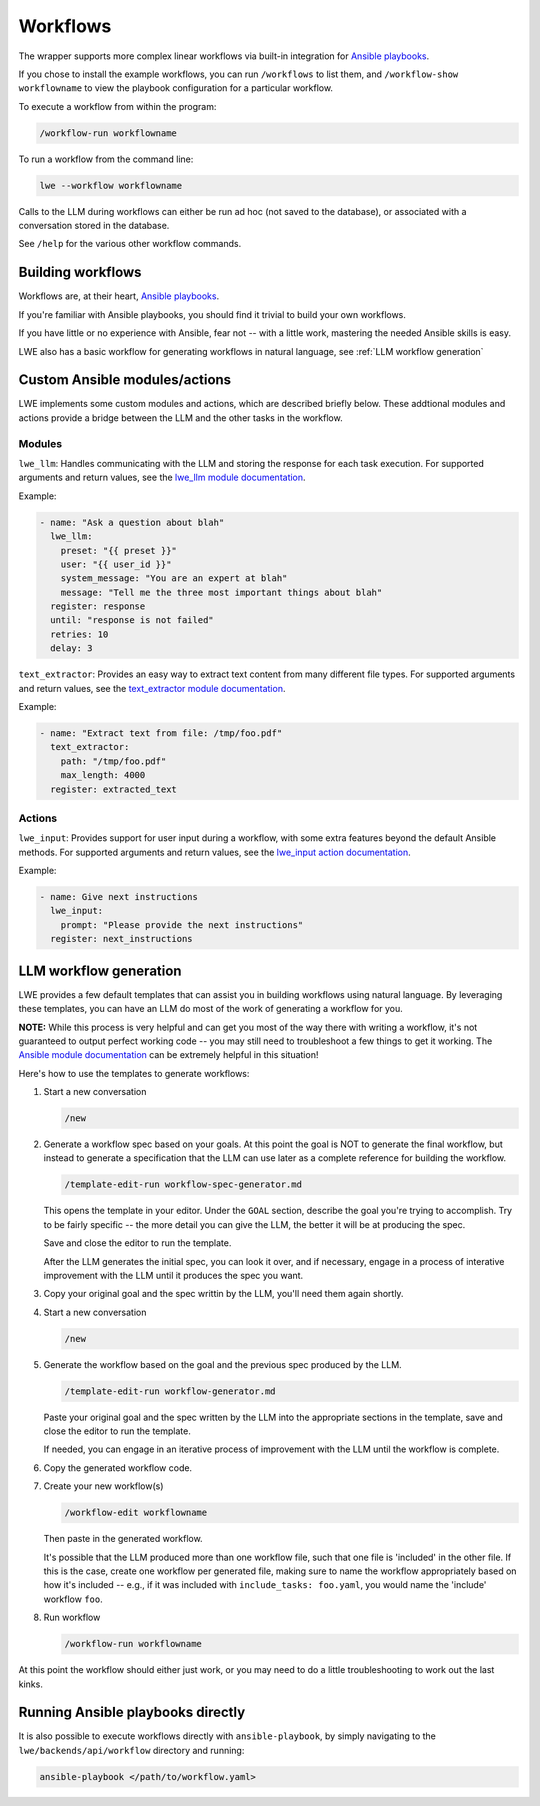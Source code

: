.. _workflows_doc:

===============================================
Workflows
===============================================

The wrapper supports more complex linear workflows via built-in integration for `Ansible playbooks <https://docs.ansible.com/ansible/latest/playbook_guide/playbooks_intro.html>`_.

If you chose to install the example workflows, you can run ``/workflows`` to list them, and ``/workflow-show workflowname`` to view the playbook configuration for a particular workflow.

To execute a workflow from within the program:

.. code-block:: bash

   /workflow-run workflowname

To run a workflow from the command line:

.. code-block:: bash

   lwe --workflow workflowname

Calls to the LLM during workflows can either be run ad hoc (not saved to the database), or associated with a conversation stored in the database.

See ``/help`` for the various other workflow commands.


-----------------------------------------------
Building workflows
-----------------------------------------------

Workflows are, at their heart, `Ansible playbooks <https://docs.ansible.com/ansible/latest/playbook_guide/playbooks_intro.html>`_.

If you're familiar with Ansible playbooks, you should find it trivial to build your own workflows.

If you have little or no experience with Ansible, fear not -- with a little work, mastering the needed Ansible skills is easy.

LWE also has a basic workflow for generating workflows in natural language, see :ref:`LLM workflow generation`


-----------------------------------------------
Custom Ansible modules/actions
-----------------------------------------------

LWE implements some custom modules and actions, which are described briefly below. These addtional modules and actions provide a bridge between the LLM and the other tasks in the workflow.


~~~~~~~~~~~~~~~~~~~~~~~~~~~~~~~~~~~~~~~~~~~~~~~
Modules
~~~~~~~~~~~~~~~~~~~~~~~~~~~~~~~~~~~~~~~~~~~~~~~

``lwe_llm``: Handles communicating with the LLM and storing the response for each task execution. For supported arguments and return values, see the `lwe_llm module documentation <https://github.com/llm-workflow-engine/llm-workflow-engine/blob/main/lwe/backends/api/workflow/library/lwe_llm.py>`_.

Example:

.. code-block:: yaml

   - name: "Ask a question about blah"
     lwe_llm:
       preset: "{{ preset }}"
       user: "{{ user_id }}"
       system_message: "You are an expert at blah"
       message: "Tell me the three most important things about blah"
     register: response
     until: "response is not failed"
     retries: 10
     delay: 3

``text_extractor``: Provides an easy way to extract text content from many different file types. For supported arguments and return values, see the `text_extractor module documentation <https://github.com/llm-workflow-engine/llm-workflow-engine/blob/main/lwe/backends/api/workflow/library/text_extractor.py>`_.

Example:

.. code-block:: yaml

   - name: "Extract text from file: /tmp/foo.pdf"
     text_extractor:
       path: "/tmp/foo.pdf"
       max_length: 4000
     register: extracted_text


~~~~~~~~~~~~~~~~~~~~~~~~~~~~~~~~~~~~~~~~~~~~~~~
Actions
~~~~~~~~~~~~~~~~~~~~~~~~~~~~~~~~~~~~~~~~~~~~~~~

``lwe_input``: Provides support for user input during a workflow, with some extra features beyond the default Ansible methods. For supported arguments and return values, see the `lwe_input action documentation <https://github.com/llm-workflow-engine/llm-workflow-engine/blob/main/lwe/backends/api/workflow/action_plugins/lwe_input.py>`_.

Example:

.. code-block:: yaml

   - name: Give next instructions
     lwe_input:
       prompt: "Please provide the next instructions"
     register: next_instructions


-----------------------------------------------
LLM workflow generation
-----------------------------------------------

LWE provides a few default templates that can assist you in building workflows using natural language. By leveraging these templates, you can have an LLM do most of the work of generating a workflow for you.

**NOTE:** While this process is very helpful and can get you most of the way there with writing a workflow, it's not guaranteed to output perfect working code -- you may still need to troubleshoot a few things to get it working. The `Ansible module documentation <https://docs.ansible.com/ansible/latest/collections/index_module.html>`_ can be extremely helpful in this situation!

Here's how to use the templates to generate workflows:

#. Start a new conversation

   .. code-block:: bash

      /new

#. Generate a workflow spec based on your goals. At this point the goal is NOT to generate the final workflow, but instead to generate a specification that the LLM can use later as a complete reference for building the workflow.

   .. code-block:: bash

      /template-edit-run workflow-spec-generator.md

   This opens the template in your editor. Under the ``GOAL`` section, describe the goal you're trying to accomplish. Try to be fairly specific -- the more detail you can give the LLM, the better it will be at producing the spec.

   Save and close the editor to run the template.

   After the LLM generates the initial spec, you can look it over, and if necessary, engage in a process of interative improvement with the LLM until it produces the spec you want.

#. Copy your original goal and the spec writtin by the LLM, you'll need them again shortly.

#. Start a new conversation

   .. code-block:: bash

      /new

#. Generate the workflow based on the goal and the previous spec produced by the LLM.

   .. code-block:: bash

      /template-edit-run workflow-generator.md

   Paste your original goal and the spec written by the LLM into the appropriate sections in the template, save and close the editor to run the template.

   If needed, you can engage in an iterative process of improvement with the LLM until the workflow is complete.

#. Copy the generated workflow code.

#. Create your new workflow(s)

   .. code-block:: bash

      /workflow-edit workflowname

   Then paste in the generated workflow.

   It's possible that the LLM produced more than one workflow file, such that one file is 'included' in the other file. If this is the case, create one workflow per generated file, making sure to name the workflow appropriately based on how it's included  -- e.g., if it was included with ``include_tasks: foo.yaml``, you would name the 'include' workflow ``foo``.

#. Run workflow

   .. code-block:: bash

      /workflow-run workflowname

At this point the workflow should either just work, or you may need to do a little troubleshooting to work out the last kinks.

-----------------------------------------------
Running Ansible playbooks directly
-----------------------------------------------

It is also possible to execute workflows directly with ``ansible-playbook``, by simply navigating to the ``lwe/backends/api/workflow`` directory and running:

.. code-block:: bash

   ansible-playbook </path/to/workflow.yaml>

